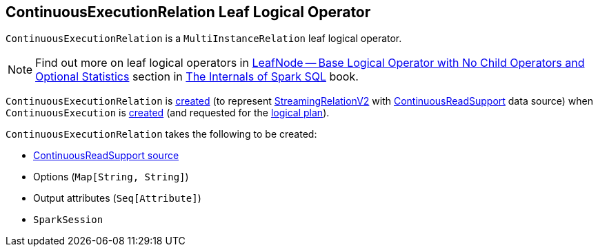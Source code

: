 == [[ContinuousExecutionRelation]] ContinuousExecutionRelation Leaf Logical Operator

`ContinuousExecutionRelation` is a `MultiInstanceRelation` leaf logical operator.

NOTE: Find out more on leaf logical operators in https://jaceklaskowski.gitbooks.io/mastering-spark-sql/spark-sql-LogicalPlan-LeafNode.html[LeafNode — Base Logical Operator with No Child Operators and Optional Statistics] section in https://bit.ly/mastering-spark-sql[The Internals of Spark SQL] book.

`ContinuousExecutionRelation` is <<creating-instance, created>> (to represent <<spark-sql-streaming-StreamingRelationV2.adoc#, StreamingRelationV2>> with <<spark-sql-streaming-ContinuousReadSupport.adoc#, ContinuousReadSupport>> data source) when `ContinuousExecution` is <<spark-sql-streaming-ContinuousExecution.adoc#, created>> (and requested for the <<spark-sql-streaming-ContinuousExecution.adoc#logicalPlan, logical plan>>).

[[creating-instance]]
`ContinuousExecutionRelation` takes the following to be created:

* [[source]] <<spark-sql-streaming-ContinuousReadSupport.adoc#, ContinuousReadSupport source>>
* [[extraOptions]] Options (`Map[String, String]`)
* [[output]] Output attributes (`Seq[Attribute]`)
* [[session]] `SparkSession`
